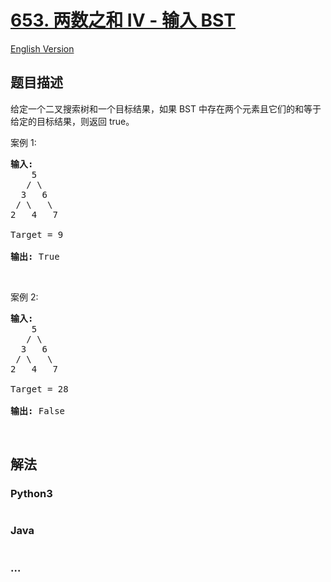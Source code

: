 * [[https://leetcode-cn.com/problems/two-sum-iv-input-is-a-bst][653.
两数之和 IV - 输入 BST]]
  :PROPERTIES:
  :CUSTOM_ID: 两数之和-iv---输入-bst
  :END:
[[./solution/0600-0699/0653.Two Sum IV - Input is a BST/README_EN.org][English
Version]]

** 题目描述
   :PROPERTIES:
   :CUSTOM_ID: 题目描述
   :END:

#+begin_html
  <!-- 这里写题目描述 -->
#+end_html

#+begin_html
  <p>
#+end_html

给定一个二叉搜索树和一个目标结果，如果 BST
中存在两个元素且它们的和等于给定的目标结果，则返回 true。

#+begin_html
  </p>
#+end_html

#+begin_html
  <p>
#+end_html

案例 1:

#+begin_html
  </p>
#+end_html

#+begin_html
  <pre>
  <strong>输入:</strong> 
      5
     / \
    3   6
   / \   \
  2   4   7

  Target = 9

  <strong>输出:</strong> True
  </pre>
#+end_html

#+begin_html
  <p>
#+end_html

 

#+begin_html
  </p>
#+end_html

#+begin_html
  <p>
#+end_html

案例 2:

#+begin_html
  </p>
#+end_html

#+begin_html
  <pre>
  <strong>输入:</strong> 
      5
     / \
    3   6
   / \   \
  2   4   7

  Target = 28

  <strong>输出:</strong> False
  </pre>
#+end_html

#+begin_html
  <p>
#+end_html

 

#+begin_html
  </p>
#+end_html

** 解法
   :PROPERTIES:
   :CUSTOM_ID: 解法
   :END:

#+begin_html
  <!-- 这里可写通用的实现逻辑 -->
#+end_html

#+begin_html
  <!-- tabs:start -->
#+end_html

*** *Python3*
    :PROPERTIES:
    :CUSTOM_ID: python3
    :END:

#+begin_html
  <!-- 这里可写当前语言的特殊实现逻辑 -->
#+end_html

#+begin_src python
#+end_src

*** *Java*
    :PROPERTIES:
    :CUSTOM_ID: java
    :END:

#+begin_html
  <!-- 这里可写当前语言的特殊实现逻辑 -->
#+end_html

#+begin_src java
#+end_src

*** *...*
    :PROPERTIES:
    :CUSTOM_ID: section
    :END:
#+begin_example
#+end_example

#+begin_html
  <!-- tabs:end -->
#+end_html
